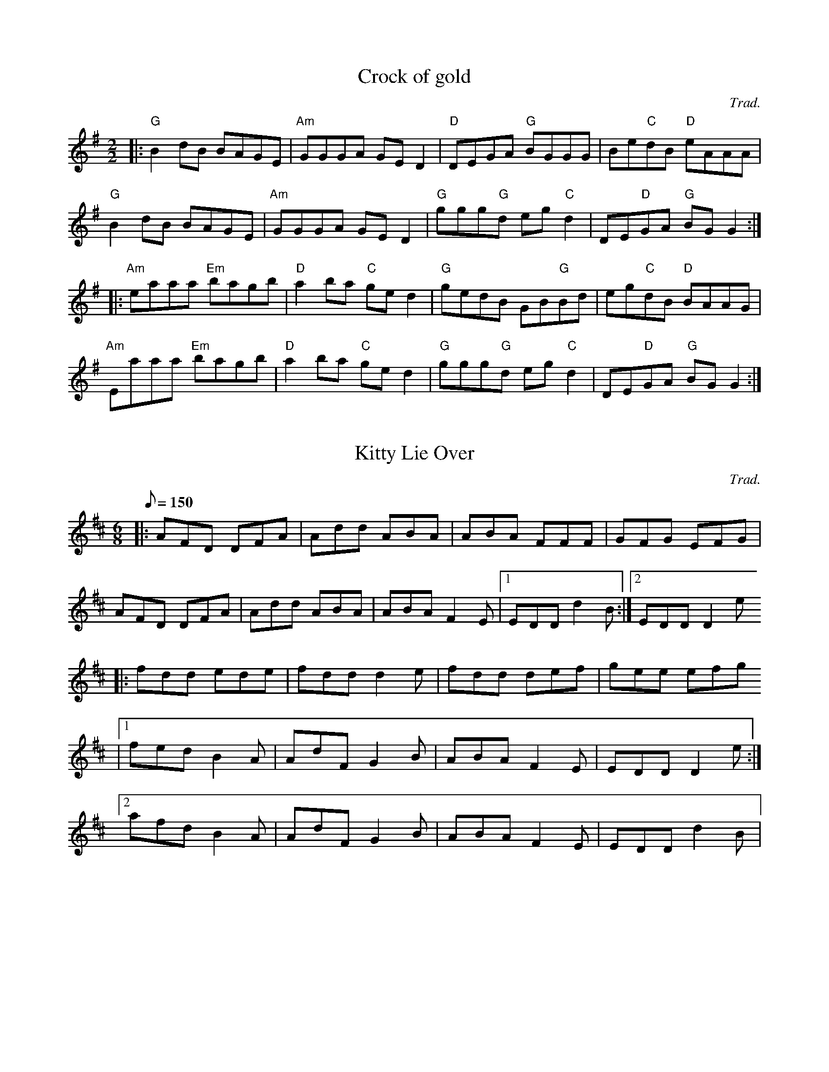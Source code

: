 % test-tunebook.abc

X:1
T:Crock of gold
C:Trad.
R:Reel
S:Guillaume Le Bigot (session au Oan's pub)
D:Lunasa: Otherworld (1999)
M:2/2
L:1/8
K:G
|: "G" B2dB BAGE | "Am" GGGA GED2 | "D" DEGA "G" BGGG | Be"C"dB "D"eAAA |
   "G" B2dB BAGE | "Am" GGGA GED2 | "G"ggg"G"d eg"C"d2 | DE"D"GA "G"BGG2 :|
|: "Am" eaaa "Em"bagb | "D"a2ba "C"ged2 | "G"gedB GB"G"Bd | eg"C"dB "D"BAAG |
   "Am" Eaaa "Em"bagb | "D"a2ba "C"ged2 | "G"ggg"G"d eg"C"d2 | DE"D"GA "G"BGG2 :|

X:2
T:Kitty Lie Over
C:Trad.
D:Mick O'Brien & Caoimh\'in \'O Raghallaigh: Kitty lie over (2003)
I:touch
R:Jig
M:6/8
Q:150
K:D
|: AFD DFA | Add ABA | ABA FFF | GFG EFG |
   AFD DFA | Add ABA | ABA F2E |1 EDD d2B :|2 EDD D2e
|: fdd ede | fdd d2e | fdd def | gee efg
           |1 fed B2A | AdF G2B | ABA F2E | EDD D2e :|
	   [2 afd B2A | AdF G2B | ABA F2E | EDD d2B |

X:3
T:The Monaghan Twig
R:Reel
D:Paddy Keenan: Poirt an Ph\'iobaire
S:Tony McManus (stage à Ti Kendalc'h, avril 2003)
M:2/2
L:1/8
K:Amix
|| z4 z2ed |: "A (no 3d)" cAAB cded | cAAG E2ed 
           | cAAB cded | "G/A" BAGB d2ed :|
             "A (no 3d)" cdef gf "G/A" ed | cdef "A" e2ed
           | cd "A (no 3d)" ef g2ge | "G/A" dBGB d2ed 
           | "A (no 3d)" cded cd "G/A" ed | cAAA "A" cdef 
           | g2 "G/A" ge deed | "G/A" BAGB d4 |]

X:4
T:The Mountain Road
R:Reel
C:Trad.
D:John Doyle: Irish rhythm guitar
M:2/2
L:1/8
Q:1/4 = 160
K:D
%
|: F2FA BFAF | FFAF EFDE |1 F2FA BFAF|GEFD EDBA :|2 FAAA BAFB | ABde fddc |
   d2dB ADFA | dcde fgfe | d2Bd ADFA | GEFD EFD2 |
   dedB ADFA | dcde fgfe | dedB ADFA | GEFD EDBA |
